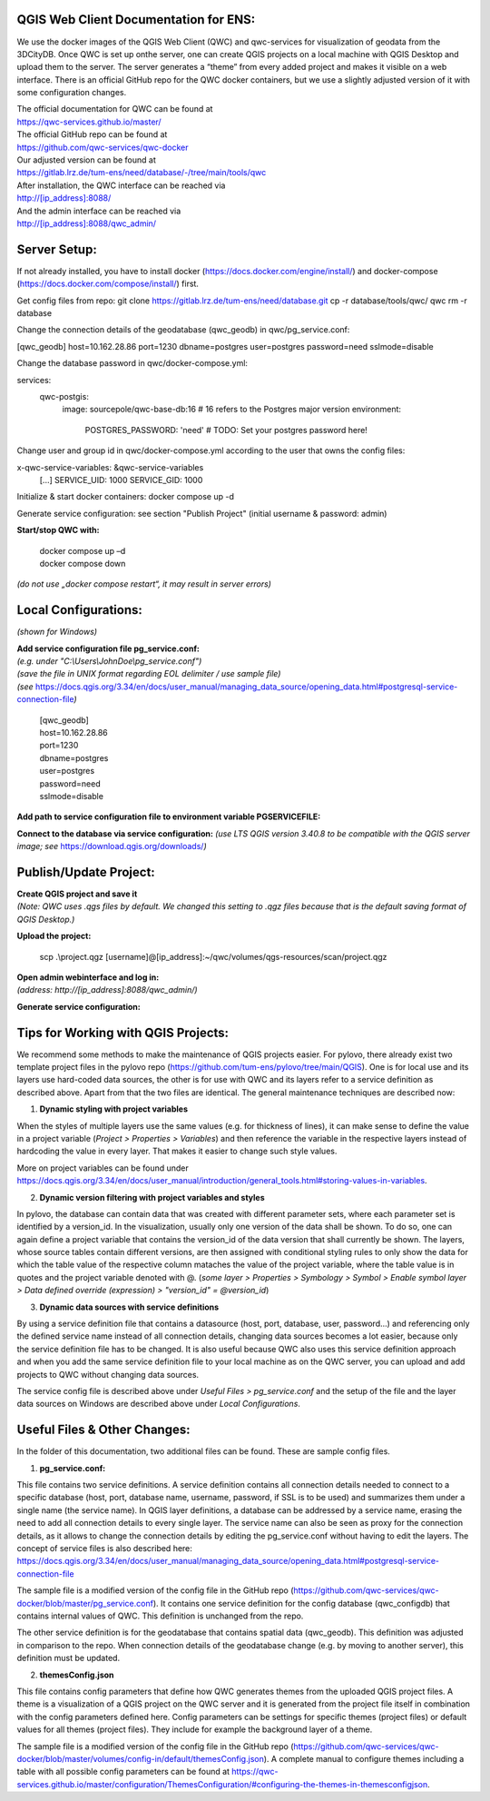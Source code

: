--------------------------------------
QGIS Web Client Documentation for ENS:
--------------------------------------

We use the docker images of the QGIS Web Client (QWC) and qwc-services for visualization of geodata from the 3DCityDB.
Once QWC is set up onthe server, one can create QGIS projects on a local machine with QGIS Desktop and upload them to the server.
The server generates a “theme” from every added project and makes it visible on a web interface.
There is an official GitHub repo for the QWC docker containers, but we use a slightly adjusted version of it with some configuration changes.

| The official documentation for QWC can be found at
| https://qwc-services.github.io/master/

| The official GitHub repo can be found at
| https://github.com/qwc-services/qwc-docker

| Our adjusted version can be found at
| https://gitlab.lrz.de/tum-ens/need/database/-/tree/main/tools/qwc

| After installation, the QWC interface can be reached via
| http://[ip_address]:8088/

| And the admin interface can be reached via
| http://[ip_address]:8088/qwc_admin/

-------------
Server Setup:
-------------

If not already installed, you have to install docker (https://docs.docker.com/engine/install/) and docker-compose (https://docs.docker.com/compose/install/) first.

Get config files from repo:
git clone https://gitlab.lrz.de/tum-ens/need/database.git
cp -r database/tools/qwc/ qwc
rm -r database

Change the connection details of the geodatabase (qwc_geodb) in qwc/pg_service.conf:

[qwc_geodb]
host=10.162.28.86
port=1230
dbname=postgres
user=postgres
password=need
sslmode=disable

Change the database password in qwc/docker-compose.yml:

services:
  qwc-postgis:
    image: sourcepole/qwc-base-db:16 # 16 refers to the Postgres major version
    environment:
      POSTGRES_PASSWORD: 'need' # TODO: Set your postgres password here!

Change user and group id in qwc/docker-compose.yml according to the user that owns the config files:

x-qwc-service-variables: &qwc-service-variables
  [...]
  SERVICE_UID: 1000
  SERVICE_GID: 1000

Initialize & start docker containers:
docker compose up -d

Generate service configuration: see section "Publish Project" (initial username & password: admin)

**Start/stop QWC with:**

   | docker compose up –d
   | docker compose down
*(do not use „docker compose restart“, it may result in server errors)*

---------------------
Local Configurations:
---------------------

*(shown for Windows)*

| **Add service configuration file pg_service.conf:**
| *(e.g. under "C:\\Users\\JohnDoe\\pg_service.conf")*
| *(save the file in UNIX format regarding EOL delimiter / use sample file)*
| *(see* https://docs.qgis.org/3.34/en/docs/user_manual/managing_data_source/opening_data.html#postgresql-service-connection-file\ *)*

   | [qwc_geodb]
   | host=10.162.28.86
   | port=1230
   | dbname=postgres
   | user=postgres
   | password=need
   | sslmode=disable

**Add path to service configuration file to environment variable PGSERVICEFILE:**

.. image:: ../img/add_environment_variable.png

**Connect to the database via service configuration:**
*(use LTS QGIS version 3.40.8 to be compatible with the QGIS server image; see* https://download.qgis.org/downloads/\ *)*

|image1|\ |image2|

-----------------------
Publish/Update Project:
-----------------------

| **Create QGIS project and save it**
| *(Note: QWC uses .qgs files by default. We changed this setting to .qgz files because that is the default saving format of QGIS Desktop.)*

**Upload the project:**

   scp .\\project.qgz [username]@[ip_address]:~/qwc/volumes/qgs-resources/scan/project.qgz

| **Open admin webinterface and log in:**
| *(address: http://[ip_address]:8088/qwc_admin/)*

.. image:: ../img/login_qwc_admin.png

**Generate service configuration:**

.. image:: ../img/generate_service_configuration.png

------------------------------------
Tips for Working with QGIS Projects:
------------------------------------

We recommend some methods to make the maintenance of QGIS projects
easier. For pylovo, there already exist two template project files in
the pylovo repo (https://github.com/tum-ens/pylovo/tree/main/QGIS). One
is for local use and its layers use hard-coded data sources, the other
is for use with QWC and its layers refer to a service definition as
described above. Apart from that the two files are identical. The
general maintenance techniques are described now:

1. **Dynamic styling with project variables**

When the styles of multiple layers use the same values (e.g. for
thickness of lines), it can make sense to define the value in a
project variable (*Project > Properties > Variables*) and then
reference the variable in the respective layers instead of hardcoding
the value in every layer. That makes it easier to change such style
values.

More on project variables can be found under
`https://docs.qgis.org/3.34/en/docs/user_manual/introduction/general_tools.html#storing-values-in-variables <https://docs.qgis.org/3.34/en/docs/user_manual/introduction/general_tools.html%23storing-values-in-variables>`__.

2. **Dynamic version filtering with project variables and styles**

In pylovo, the database can contain data that was created with
different parameter sets, where each parameter set is identified by a
version_id. In the visualization, usually only one version of the
data shall be shown. To do so, one can again define a project
variable that contains the version_id of the data version that shall
currently be shown. The layers, whose source tables contain different
versions, are then assigned with conditional styling rules to only show the data for which the table value of the respective column mataches the value of the project variable, where the table value is in quotes and the project variable denoted with @.
(*some layer > Properties > Symbology > Symbol > Enable symbol layer > Data defined override (expression) > "version_id" = @version_id*)

3. **Dynamic data sources with service definitions**

By using a service definition file that contains a datasource (host,
port, database, user, password…) and referencing only the defined
service name instead of all connection details, changing data sources
becomes a lot easier, because only the service definition file has to
be changed. It is also useful because QWC also uses this service
definition approach and when you add the same service definition file
to your local machine as on the QWC server, you can upload and add
projects to QWC without changing data sources.

The service config file is described above under *Useful Files >
pg_service.conf* and the setup of the file and the layer data sources
on Windows are described above under *Local Configurations*.

.. |image1| image:: ../img/add_postgres_layer.png
.. |image2| image:: ../img/add_service_name.png

-----------------------------
Useful Files & Other Changes:
-----------------------------

In the folder of this documentation, two additional files can be found.
These are sample config files.

1. **pg_service.conf:**

This file contains two service definitions. A service definition
contains all connection details needed to connect to a specific database
(host, port, database name, username, password, if SSL is to be used)
and summarizes them under a single name (the service name). In QGIS
layer definitions, a database can be addressed by a service name,
erasing the need to add all connection details to every single layer.
The service name can also be seen as proxy for the connection details,
as it allows to change the connection details by editing the
pg_service.conf without having to edit the layers. The concept of
service files is also described here:
`https://docs.qgis.org/3.34/en/docs/user_manual/managing_data_source/opening_data.html#postgresql-service-connection-file <https://docs.qgis.org/3.34/en/docs/user_manual/managing_data_source/opening_data.html%23postgresql-service-connection-file>`__

The sample file is a modified version of the config file in the GitHub repo
(https://github.com/qwc-services/qwc-docker/blob/master/pg_service.conf).
It contains one service definition for the config database
(qwc_configdb) that contains internal values of QWC. This definition is
unchanged from the repo.

The other service definition is for the geodatabase that contains
spatial data (qwc_geodb). This definition was adjusted in comparison to
the repo. When connection details of the geodatabase change (e.g. by
moving to another server), this definition must be updated.

2. **themesConfig.json**

This file contains config parameters that define how QWC generates
themes from the uploaded QGIS project files. A theme is a visualization
of a QGIS project on the QWC server and it is generated from the project
file itself in combination with the config parameters defined here.
Config parameters can be settings for specific themes (project files) or
default values for all themes (project files). They include for example
the background layer of a theme.

The sample file is a modified version of the config file in the GitHub
repo
(https://github.com/qwc-services/qwc-docker/blob/master/volumes/config-in/default/themesConfig.json).
A complete manual to configure themes including a table with all
possible config parameters can be found at
`https://qwc-services.github.io/master/configuration/ThemesConfiguration/#configuring-the-themes-in-themesconfigjson <https://qwc-services.github.io/master/configuration/ThemesConfiguration/%23configuring-the-themes-in-themesconfigjson>`__.
